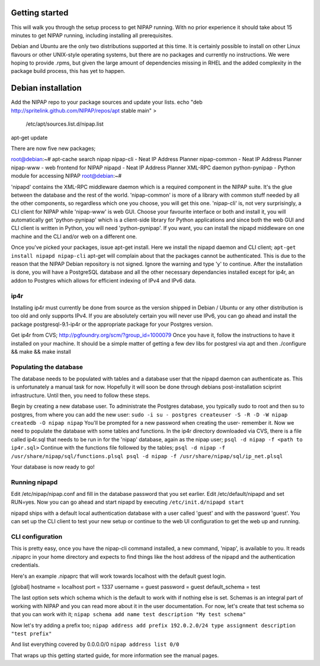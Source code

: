 Getting started
===============
This will walk you through the setup process to get NIPAP running. With no
prior experience it should take about 15 minutes to get NIPAP running,
including installing all prerequisites.

Debian and Ubuntu are the only two distributions supported at this time. It is
certainly possible to install on other Linux flavours or other UNIX-style
operating systems, but there are no packages and currently no instructions. We
were hoping to provide .rpms, but given the large amount of dependencies
missing in RHEL and the added complexity in the package build process, this has
yet to happen.


Debian installation
===================
Add the NIPAP repo to your package sources and update your lists.
echo "deb http://spritelink.github.com/NIPAP/repos/apt stable main" > \
    /etc/apt/sources.list.d/nipap.list
apt-get update

There are now five new packages;

root@debian:~# apt-cache search nipap
nipap-cli - Neat IP Address Planner
nipap-common - Neat IP Address Planner
nipap-www - web frontend for NIPAP
nipapd - Neat IP Address Planner XML-RPC daemon
python-pynipap - Python module for accessing NIPAP
root@debian:~# 

'nipapd' contains the XML-RPC middleware daemon which is a required component
in the NIPAP suite. It's the glue between the database and the rest of the
world. 'nipap-common' is more of a library with common stuff needed by all the
other components, so regardless which one you choose, you will get this one.
'nipap-cli' is, not very surprisingly, a CLI client for NIPAP while 'nipap-www'
is web GUI. Choose your favourite interface or both and install it, you will
automatically get 'python-pynipap' which is a client-side library for Python
applications and since both the web GUI and CLI client is written in Python,
you will need 'python-pynipap'. If you want, you can install the nipapd
middleware on one machine and the CLI and/or web on a different one.

Once you've picked your packages, issue apt-get install. Here we install the
nipapd daemon and CLI client;
``apt-get install nipapd nipap-cli``
apt-get will complain about that the packages cannot be authenticated. This is
due to the reason that the NIPAP Debian repository is not signed. Ignore the
warning and type 'y' to continue. After the installation is done, you will have
a PostgreSQL database and all the other necessary dependancies installed except
for ip4r, an addon to Postgres which allows for efficient indexing of IPv4 and
IPv6 data.

ip4r
----
Installing ip4r must currently be done from source as the version shipped in
Debian / Ubuntu or any other distribution is too old and only supports IPv4. If
you are absolutely certain you will never use IPv6, you can go ahead and
install the package postgresql-9.1-ip4r or the appropriate package for your
Postgres version.

Get ip4r from CVS; http://pgfoundry.org/scm/?group_id=1000079
Once you have it, follow the instructions to have it installed on your machine.
It should be a simple matter of getting a few dev libs for postgresl via apt
and then ./configure && make && make install

Populating the database
-----------------------
The database needs to be populated with tables and a database user that the
nipapd daemon can authenticate as. This is unfortunately a manual task for now.
Hopefully it will soon be done through debians post-installation sciprint
infrastructure. Until then, you need to follow these steps.

Begin by creating a new database user. To administrate the Postgres database,
you typically sudo to root and then su to postgres, from where you can add the
new user:
``sudo -i
su - postgres
createuser -S -R -D -W nipap
createdb -O nipap nipap``
You'll be prompted for a new password when creating the user- remember it. Now
we need to populate the database with some tables and functions. In the ip4r
directory downloaded via CVS, there is a file called ip4r.sql that needs to be
run in for the 'nipap' database, again as the nipap user;
``psql -d nipap -f <path to ip4r.sql>``
Continue with the functions file followed by the tables;
``psql -d nipap -f /usr/share/nipap/sql/functions.plsql
psql -d nipap -f /usr/share/nipap/sql/ip_net.plsql``

Your database is now ready to go!

Running nipapd
--------------
Edit /etc/nipap/nipap.conf and fill in the database password that you set
earlier. Edit /etc/default/nipapd and set RUN=yes. Now you can go ahead and
start nipapd by executing ``/etc/init.d/nipapd start``

nipapd ships with a default local authentication database with a user called
'guest' and with the password 'guest'. You can set up the CLI client to test
your new setup or continue to the web UI configuration to get the web up and
running.

CLI configuration
-----------------
This is pretty easy, once you have the nipap-cli command installed, a new
command, 'nipap', is available to you. It reads .nipaprc in your home directory
and expects to find things like the host address of the nipapd and the
authentication credentials.

Here's an example .nipaprc that will work towards localhost with the default
guest login.

[global]
hostname = localhost
port     = 1337
username = guest
password = guest
default_schema = test

The last option sets which schema which is the default to work with if nothing
else is set. Schemas is an integral part of working with NIPAP and you can read
more about it in the user documentation. For now, let's create that test schema
so that you can work with it;
``nipap schema add name test description "My test schema"``

Now let's try adding a prefix too;
``nipap address add prefix 192.0.2.0/24 type assignment description "test prefix"``

And list everything covered by 0.0.0.0/0
``nipap address list 0/0``

That wraps up this getting started guide, for more information see the manual
pages.
